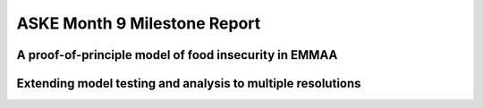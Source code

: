 ASKE Month 9 Milestone Report
=============================

A proof-of-principle model of food insecurity in EMMAA
-------------------------------------------------------

Extending model testing and analysis to multiple resolutions
------------------------------------------------------------
